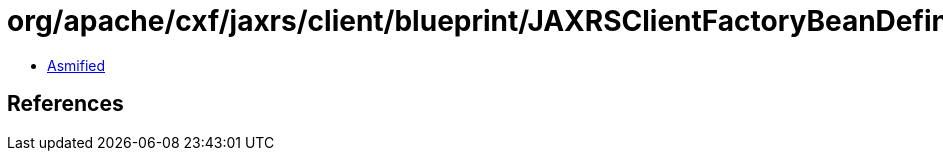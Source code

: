 = org/apache/cxf/jaxrs/client/blueprint/JAXRSClientFactoryBeanDefinitionParser.class

 - link:JAXRSClientFactoryBeanDefinitionParser-asmified.java[Asmified]

== References

